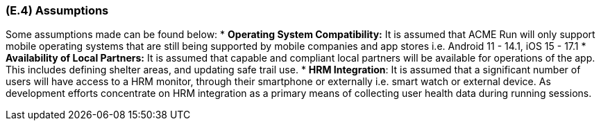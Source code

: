 [#e4,reftext=E.4]
=== (E.4) Assumptions

ifdef::env-draft[]
TIP: _Properties of the environment that may be assumed, with the goal of facilitating the project and simplifying the system. It defines properties that are not imposed by the environment (like those in <<e3>>) but assumed to hold, as an explicit decision meant to facilitate the system's construction._  <<BM22>>
endif::[]


Some assumptions made can be found below:
 * **Operating System Compatibility:** It is assumed that ACME Run will only support mobile operating systems that are still being supported by mobile companies and app stores i.e. Android 11 - 14.1, iOS 15 - 17.1
 * **Availability of Local Partners:** It is assumed that capable and compliant local partners will be available for operations of the app. This includes defining shelter areas, and updating safe trail use.
 * **HRM Integration**: It is assumed that a significant number of users will have access to a HRM monitor, through their smartphone or externally i.e. smart watch or external device. As development efforts concentrate on HRM integration as a primary means of collecting user health data during running sessions.


